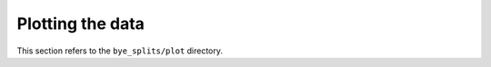 .. _plots:
Plotting the data
***********************

This section refers to the ``bye_splits/plot`` directory.
